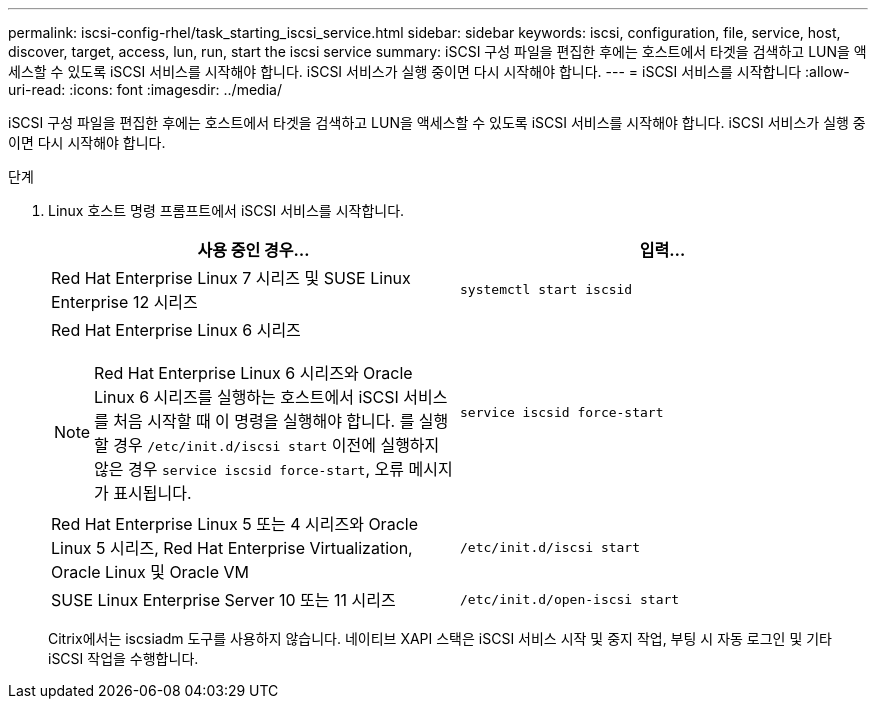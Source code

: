 ---
permalink: iscsi-config-rhel/task_starting_iscsi_service.html 
sidebar: sidebar 
keywords: iscsi, configuration, file, service, host, discover, target, access, lun, run, start the iscsi service 
summary: iSCSI 구성 파일을 편집한 후에는 호스트에서 타겟을 검색하고 LUN을 액세스할 수 있도록 iSCSI 서비스를 시작해야 합니다. iSCSI 서비스가 실행 중이면 다시 시작해야 합니다. 
---
= iSCSI 서비스를 시작합니다
:allow-uri-read: 
:icons: font
:imagesdir: ../media/


[role="lead"]
iSCSI 구성 파일을 편집한 후에는 호스트에서 타겟을 검색하고 LUN을 액세스할 수 있도록 iSCSI 서비스를 시작해야 합니다. iSCSI 서비스가 실행 중이면 다시 시작해야 합니다.

.단계
. Linux 호스트 명령 프롬프트에서 iSCSI 서비스를 시작합니다.
+
|===
| 사용 중인 경우... | 입력... 


 a| 
Red Hat Enterprise Linux 7 시리즈 및 SUSE Linux Enterprise 12 시리즈
 a| 
`systemctl start iscsid`



 a| 
Red Hat Enterprise Linux 6 시리즈

[NOTE]
====
Red Hat Enterprise Linux 6 시리즈와 Oracle Linux 6 시리즈를 실행하는 호스트에서 iSCSI 서비스를 처음 시작할 때 이 명령을 실행해야 합니다. 를 실행할 경우 `/etc/init.d/iscsi start` 이전에 실행하지 않은 경우 `service iscsid force-start`, 오류 메시지가 표시됩니다.

==== a| 
`service iscsid force-start`



 a| 
Red Hat Enterprise Linux 5 또는 4 시리즈와 Oracle Linux 5 시리즈, Red Hat Enterprise Virtualization, Oracle Linux 및 Oracle VM
 a| 
`/etc/init.d/iscsi start`



 a| 
SUSE Linux Enterprise Server 10 또는 11 시리즈
 a| 
`/etc/init.d/open-iscsi start`

|===
+
Citrix에서는 iscsiadm 도구를 사용하지 않습니다. 네이티브 XAPI 스택은 iSCSI 서비스 시작 및 중지 작업, 부팅 시 자동 로그인 및 기타 iSCSI 작업을 수행합니다.


